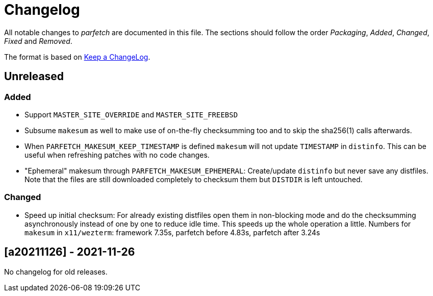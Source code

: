 = Changelog

All notable changes to _parfetch_ are documented in this file. The
sections should follow the order _Packaging_, _Added_, _Changed_,
_Fixed_ and _Removed_.

The format is based on https://keepachangelog.com/en/1.0.0/[Keep a ChangeLog].

== Unreleased

=== Added

* Support `MASTER_SITE_OVERRIDE` and `MASTER_SITE_FREEBSD`
* Subsume `makesum` as well to make use of on-the-fly
  checksumming too and to skip the sha256(1) calls afterwards.
* When `PARFETCH_MAKESUM_KEEP_TIMESTAMP` is defined `makesum`
  will not update `TIMESTAMP` in `distinfo`. This can be useful
  when refreshing patches with no code changes.
* "Ephemeral" makesum through `PARFETCH_MAKESUM_EPHEMERAL`:
  Create/update `distinfo` but never save any distfiles. Note that
  the files are still downloaded completely to checksum them but
  `DISTDIR` is left untouched.

=== Changed

* Speed up initial checksum: For already existing distfiles
  open them in non-blocking mode and do the checksumming
  asynchronously instead of one by one to reduce idle time.
  This speeds up the whole operation a little. Numbers for
  `makesum` in `x11/wezterm`: framework 7.35s, parfetch before
  4.83s, parfetch after 3.24s

== [a20211126] - 2021-11-26

No changelog for old releases.
